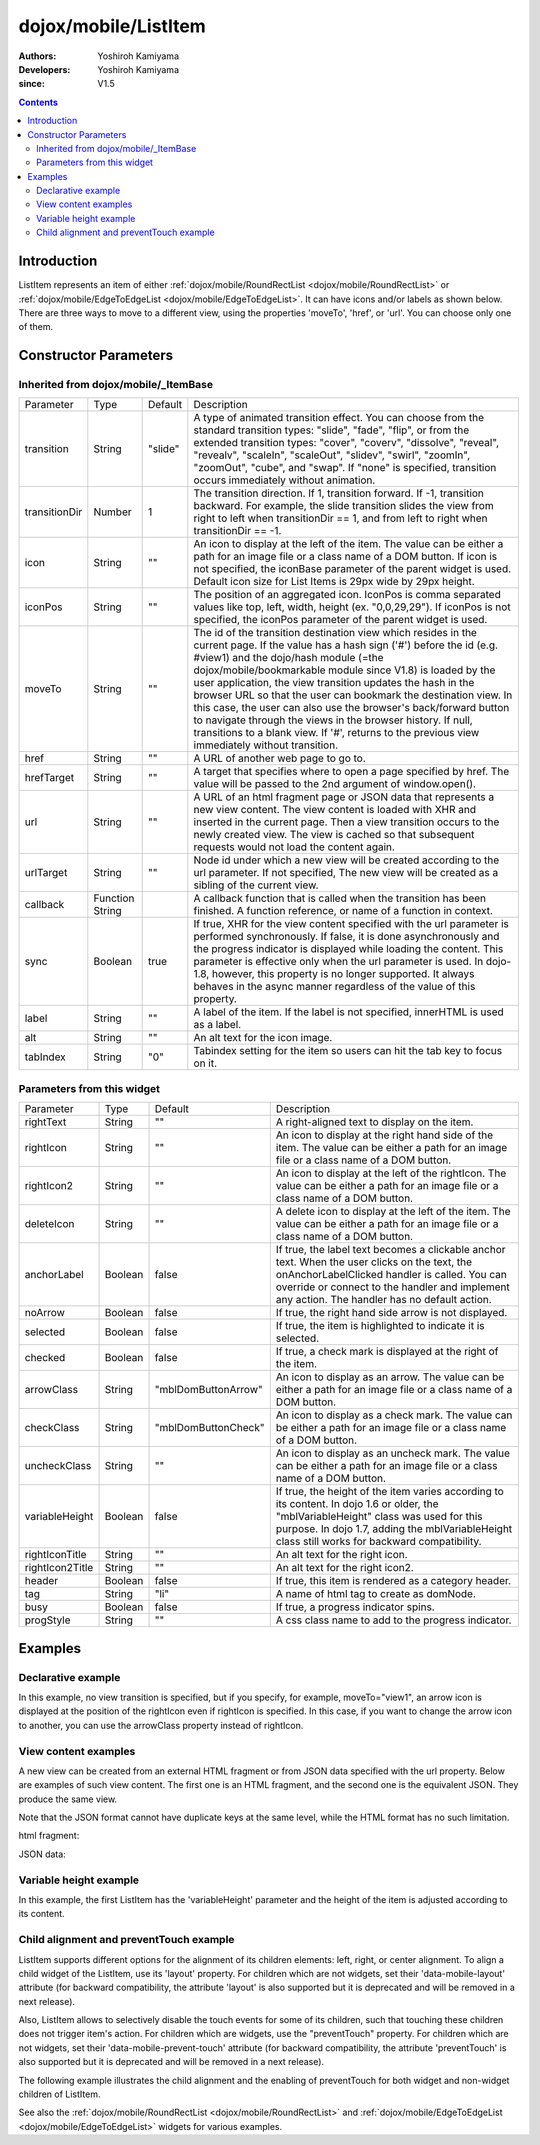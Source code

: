 .. _dojox/mobile/ListItem:

=====================
dojox/mobile/ListItem
=====================

:Authors: Yoshiroh Kamiyama
:Developers: Yoshiroh Kamiyama
:since: V1.5

.. contents ::
    :depth: 2

Introduction
============

ListItem represents an item of either :ref:`dojox/mobile/RoundRectList <dojox/mobile/RoundRectList>` or 
:ref:`dojox/mobile/EdgeToEdgeList <dojox/mobile/EdgeToEdgeList>`. It can have icons and/or labels as 
shown below. There are three ways to move to a different view, using the properties 'moveTo', 'href', 
or 'url'. You can choose only one of them.

.. image :: ListItem.png

.. image :: ListItem-desc.png

Constructor Parameters
======================

Inherited from dojox/mobile/_ItemBase
-------------------------------------

+--------------+----------+---------+-----------------------------------------------------------------------------------------------------------+
|Parameter     |Type      |Default  |Description                                                                                                |
+--------------+----------+---------+-----------------------------------------------------------------------------------------------------------+
|transition    |String    |"slide"  |A type of animated transition effect. You can choose from the standard transition types: "slide", "fade",  |
|              |          |         |"flip", or from the extended transition types: "cover", "coverv", "dissolve", "reveal", "revealv",         |
|              |          |         |"scaleIn", "scaleOut", "slidev", "swirl", "zoomIn", "zoomOut", "cube", and "swap". If "none" is specified, |
|              |          |         |transition occurs immediately without animation.                                                           |
+--------------+----------+---------+-----------------------------------------------------------------------------------------------------------+
|transitionDir |Number    |1        |The transition direction. If 1, transition forward. If -1, transition backward. For example, the slide     |
|              |          |         |transition slides the view from right to left when transitionDir == 1, and from left to right when         |
|              |          |         |transitionDir == -1.                                                                                       |
+--------------+----------+---------+-----------------------------------------------------------------------------------------------------------+
|icon          |String    |""       |An icon to display at the left of the item. The value can be either a path for an image file or a class    |
|              |          |         |name of a DOM button. If icon is not specified, the iconBase parameter of the parent widget is used.       |
|              |          |         |Default icon size for List Items is 29px wide by 29px height.                                              |
+--------------+----------+---------+-----------------------------------------------------------------------------------------------------------+
|iconPos       |String    |""       |The position of an aggregated icon. IconPos is comma separated values like top, left, width, height        |
|              |          |         |(ex. "0,0,29,29"). If iconPos is not specified, the iconPos parameter of the parent widget is used.        |
+--------------+----------+---------+-----------------------------------------------------------------------------------------------------------+
|moveTo        |String    |""       |The id of the transition destination view which resides in the current page. If the value has a hash sign  |
|              |          |         |('#') before the id (e.g. #view1) and the dojo/hash module (=the dojox/mobile/bookmarkable module since    |
|              |          |         |V1.8) is loaded by the user application, the view transition updates the hash in the browser URL so that   |
|              |          |         |the user can bookmark the destination view. In this case, the user can also use the browser's back/forward |
|              |          |         |button to navigate through the views in the browser history. If null, transitions to a blank view. If '#', |
|              |          |         |returns to the previous view immediately without transition.                                               |
+--------------+----------+---------+-----------------------------------------------------------------------------------------------------------+
|href          |String    |""       |A URL of another web page to go to.                                                                        |
+--------------+----------+---------+-----------------------------------------------------------------------------------------------------------+
|hrefTarget    |String    |""       |A target that specifies where to open a page specified by href. The value will be passed to the 2nd        |
|              |          |         |argument of window.open().                                                                                 |
+--------------+----------+---------+-----------------------------------------------------------------------------------------------------------+
|url           |String    |""       |A URL of an html fragment page or JSON data that represents a new view content. The                        |
|              |          |         |view content is loaded with XHR and inserted in the current page. Then a view transition occurs to the     |
|              |          |         |newly created view. The view is cached so that subsequent requests would not load the content again.       |
+--------------+----------+---------+-----------------------------------------------------------------------------------------------------------+
|urlTarget     |String    |""       |Node id under which a new view will be created according to the url parameter. If not specified, The new   |
|              |          |         |view will be created as a sibling of the current view.                                                     |
+--------------+----------+---------+-----------------------------------------------------------------------------------------------------------+
|callback      |Function  |         |A callback function that is called when the transition has been finished. A function reference, or name of |
|              |String    |         |a function in context.                                                                                     |
+--------------+----------+---------+-----------------------------------------------------------------------------------------------------------+
|sync          |Boolean   |true     |If true, XHR for the view content specified with the url parameter is performed synchronously. If false, it|
|              |          |         |is done asynchronously and the progress indicator is displayed while loading the content. This parameter is|
|              |          |         |effective only when the url parameter is used. In dojo-1.8, however, this property is no longer supported. |
|              |          |         |It always behaves in the async manner regardless of the value of this property.                            |
+--------------+----------+---------+-----------------------------------------------------------------------------------------------------------+
|label         |String    |""       |A label of the item. If the label is not specified, innerHTML is used as a label.                          |
+--------------+----------+---------+-----------------------------------------------------------------------------------------------------------+
|alt           |String    |""       |An alt text for the icon image.                                                                            |
+--------------+----------+---------+-----------------------------------------------------------------------------------------------------------+
|tabIndex      |String    |"0"      |Tabindex setting for the item so users can hit the tab key to focus on it.                                 |
+--------------+----------+---------+-----------------------------------------------------------------------------------------------------------+

Parameters from this widget
---------------------------

+---------------+----------+-------------------+-----------------------------------------------------------------------------------------------------------+
|Parameter      |Type      |Default            |Description                                                                                                |
+---------------+----------+-------------------+-----------------------------------------------------------------------------------------------------------+
|rightText      |String    |""                 |A right-aligned text to display on the item.                                                               |
+---------------+----------+-------------------+-----------------------------------------------------------------------------------------------------------+
|rightIcon      |String    |""                 |An icon to display at the right hand side of the item. The value can be either a path for an image file or |
|               |          |                   |a class name of a DOM button.                                                                              |
+---------------+----------+-------------------+-----------------------------------------------------------------------------------------------------------+
|rightIcon2     |String    |""                 |An icon to display at the left of the rightIcon. The value can be either a path for an image file or a     |
|               |          |                   |class name of a DOM button.                                                                                |
+---------------+----------+-------------------+-----------------------------------------------------------------------------------------------------------+
|deleteIcon     |String    |""                 |A delete icon to display at the left of the item. The value can be either a path for an image file or a    |
|               |          |                   |class name of a DOM button.                                                                                |
+---------------+----------+-------------------+-----------------------------------------------------------------------------------------------------------+
|anchorLabel    |Boolean   |false              |If true, the label text becomes a clickable anchor text. When the user clicks on the text, the             |
|               |          |                   |onAnchorLabelClicked handler is called. You can override or connect to the handler and implement any       |
|               |          |                   |action. The handler has no default action.                                                                 |
+---------------+----------+-------------------+-----------------------------------------------------------------------------------------------------------+
|noArrow        |Boolean   |false              |If true, the right hand side arrow is not displayed.                                                       |
+---------------+----------+-------------------+-----------------------------------------------------------------------------------------------------------+
|selected       |Boolean   |false              |If true, the item is highlighted to indicate it is selected.                                               |
+---------------+----------+-------------------+-----------------------------------------------------------------------------------------------------------+
|checked        |Boolean   |false              |If true, a check mark is displayed at the right of the item.                                               |
+---------------+----------+-------------------+-----------------------------------------------------------------------------------------------------------+
|arrowClass     |String    |"mblDomButtonArrow"|An icon to display as an arrow. The value can be either a path for an image file or a class name of a DOM  |
|               |          |                   |button.                                                                                                    |
+---------------+----------+-------------------+-----------------------------------------------------------------------------------------------------------+
|checkClass     |String    |"mblDomButtonCheck"|An icon to display as a check mark. The value can be either a path for an image file or a class name of a  |
|               |          |                   |DOM button.                                                                                                |
+---------------+----------+-------------------+-----------------------------------------------------------------------------------------------------------+
|uncheckClass   |String    |""                 |An icon to display as an uncheck mark. The value can be either a path for an image file or a class name of |
|               |          |                   |a DOM button.                                                                                              |
+---------------+----------+-------------------+-----------------------------------------------------------------------------------------------------------+
|variableHeight |Boolean   |false              |If true, the height of the item varies according to its content. In dojo 1.6 or older, the                 |
|               |          |                   |"mblVariableHeight" class was used for this purpose. In dojo 1.7, adding the mblVariableHeight class still |
|               |          |                   |works for backward compatibility.                                                                          |
+---------------+----------+-------------------+-----------------------------------------------------------------------------------------------------------+
|rightIconTitle |String    |""                 |An alt text for the right icon.                                                                            |
+---------------+----------+-------------------+-----------------------------------------------------------------------------------------------------------+
|rightIcon2Title|String    |""                 |An alt text for the right icon2.                                                                           |
+---------------+----------+-------------------+-----------------------------------------------------------------------------------------------------------+
|header         |Boolean   |false              |If true, this item is rendered as a category header.                                                       |
+---------------+----------+-------------------+-----------------------------------------------------------------------------------------------------------+
|tag            |String    |"li"               |A name of html tag to create as domNode.                                                                   |
+---------------+----------+-------------------+-----------------------------------------------------------------------------------------------------------+
|busy           |Boolean   |false              |If true, a progress indicator spins.                                                                       |
+---------------+----------+-------------------+-----------------------------------------------------------------------------------------------------------+
|progStyle      |String    |""                 |A css class name to add to the progress indicator.                                                         |
+---------------+----------+-------------------+-----------------------------------------------------------------------------------------------------------+

Examples
========

Declarative example
-------------------

In this example, no view transition is specified, but if you specify, for example, 
moveTo="view1", an arrow icon is displayed at the position of the rightIcon even if rightIcon 
is specified. In this case, if you want to change the arrow icon to another, you can use the 
arrowClass property instead of rightIcon.

.. html ::

  <link href="../themes/common/domButtons.css" rel="stylesheet"/>

.. html ::

  <ul data-dojo-type="dojox/mobile/RoundRectList">
    <li data-dojo-type="dojox/mobile/ListItem"
        data-dojo-props='icon:"mblDomButtonRedCircleMinus",
                         label:"Label",
                         rightText:"rightText",
                         rightIcon2:"mblDomButtonSilverCircleDownArrow",
                         rightIcon:"mblDomButtonBlueCircleArrow"'>
    </li>
  </ul>

.. image :: ListItem-desc.png

View content examples
---------------------

A new view can be created from an external HTML fragment or from JSON data specified 
with the url property. Below are examples of such view content. The first one is an 
HTML fragment, and the second one is the equivalent JSON. They produce the same view.

Note that the JSON format cannot have duplicate keys at the same level, while the HTML 
format has no such limitation.

html fragment:

.. html ::

  <div data-dojo-type="dojox/mobile/View">
      <h1 data-dojo-type="dojox/mobile/Heading"
          data-dojo-props='back:"Home", moveTo:"foo"'>view1.html</h1>
      <ul data-dojo-type="dojox/mobile/EdgeToEdgeList">
      <li data-dojo-type="dojox/mobile/ListItem">
          Jack Coleman
      </li>
      <li data-dojo-type="dojox/mobile/ListItem">
          James Evans
      </li>
      <li data-dojo-type="dojox/mobile/ListItem">
          Jason Griffin
      </li>
      </ul>
  </div>

JSON data:

.. js ::

  {
    "dojox/mobile/View": {
      "dojox/mobile/Heading": {
        "@back": "Home",
        "@moveTo": "foo",
        "@label": "view1.json"
      },
      "dojox/mobile/EdgeToEdgeList": {
        "dojox/mobile/ListItem": [{
          "@label": "Jack Coleman"
        }, {
          "@label": "James Evans"
        }, {
          "@label": "Jason Griffin"
        }]
      }
    }
  }

Variable height example
-----------------------

In this example, the first ListItem has the 'variableHeight' parameter and the height of the item is 
adjusted according to its content.

.. html ::

  <ul data-dojo-type="dojox/mobile/RoundRectList">
    <li data-dojo-type="dojox/mobile/ListItem"
        data-dojo-props='icon:"images/i-icon-1.png",
                         moveTo:"#article",
                         variableHeight:true'>
      Create client-side diagrammatic interaction in Web applications with GFX
    </li>
    <li data-dojo-type="dojox/mobile/ListItem"
        data-dojo-props='icon:"images/i-icon-2.png",
                         moveTo:"#article"'>
      Explores advanced topics in the new Java framework for implementing
      and consuming REST-based Web services.
    </li>
  </ul>

.. image :: ListItem-variable.png


Child alignment and preventTouch example
----------------------------------------

ListItem supports different options for the alignment of its children elements: left, right,
or center alignment. To align a child widget of the ListItem, use its 'layout' property. 
For children which are not widgets, set their 'data-mobile-layout' attribute (for backward
compatibility, the attribute 'layout' is also supported but it is deprecated and will be removed 
in a next release). 

Also, ListItem allows to selectively disable the touch events for some of its children, such
that touching these children does not trigger item's action.
For children which are widgets, use the "preventTouch" property. For children which are 
not widgets, set their 'data-mobile-prevent-touch' attribute (for backward compatibility, 
the attribute 'preventTouch' is also supported but it is deprecated and will be removed 
in a next release). 

The following example illustrates the child alignment and the enabling of preventTouch 
for both widget and non-widget children of ListItem.

.. html ::

  <ul data-dojo-type="dojox/mobile/EdgeToEdgeList">
    <li data-dojo-type="dojox/mobile/ListItem">
      <div data-mobile-layout="left" data-mobile-prevent-touch="true">
        <span data-dojo-type="dojox/mobile/ToolBarButton">Left</span>
      </div>
    </li>
    <li data-dojo-type="dojox/mobile/ListItem">
      <span data-dojo-type="dojox/mobile/ToolBarButton"
        data-dojo-props="layout: 'center', preventTouch:'true'">Center</span>
    </li>
    <li data-dojo-type="dojox/mobile/ListItem">
      <span data-dojo-type="dojox/mobile/ToolBarButton"
        data-dojo-props="layout: 'right'">Right</span>
    </li>
  </ul>

  <ul data-dojo-type="dojox/mobile/RoundRectList">
    <li data-dojo-type="dojox/mobile/ListItem">
      <div data-mobile-layout="left">Left Node</div>
    </li>
    <li data-dojo-type="dojox/mobile/ListItem">
      <div data-mobile-layout="center">Center Node</div>
    </li>
    <li data-dojo-type="dojox/mobile/ListItem">
      <div data-mobile-layout="right">Right Node</div>
    </li>
  </ul>

.. image :: ListItem-layout.png

See also the :ref:`dojox/mobile/RoundRectList <dojox/mobile/RoundRectList>` and 
:ref:`dojox/mobile/EdgeToEdgeList <dojox/mobile/EdgeToEdgeList>` widgets for various examples.
